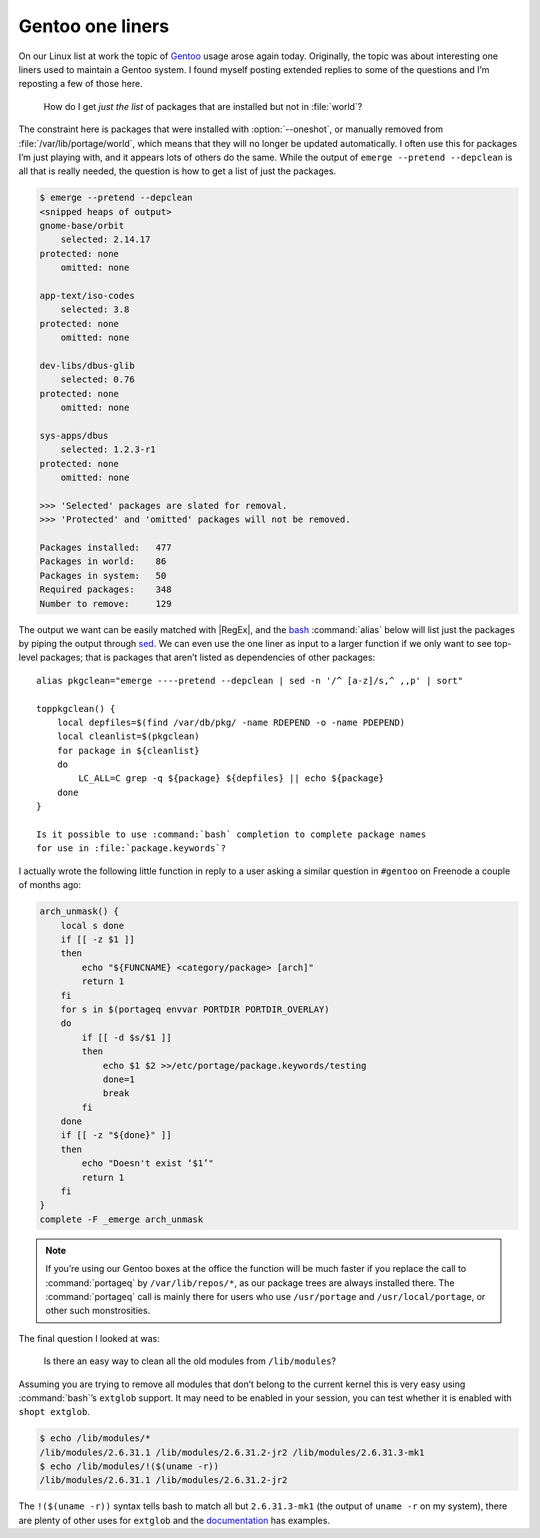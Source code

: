 .. post:: 2009-10-09
   :tags: gentoo

Gentoo one liners
=================

On our Linux list at work the topic of Gentoo_ usage arose again today.
Originally, the topic was about interesting one liners used to maintain a Gentoo
system.  I found myself posting extended replies to some of the questions and
I’m reposting a few of those here.

    How do I get *just the list* of packages that are installed but not in
    :file:`world`?

The constraint here is packages that were installed with :option:`--oneshot`,
or manually removed from :file:`/var/lib/portage/world`, which means that they
will no longer be updated automatically.  I often use this for packages I’m
just playing with, and it appears lots of others do the same.  While the output
of ``emerge --pretend --depclean`` is all that is really needed, the question
is how to get a list of just the packages.

.. code-block:: console

    $ emerge --pretend --depclean
    <snipped heaps of output>
    gnome-base/orbit
        selected: 2.14.17
    protected: none
        omitted: none

    app-text/iso-codes
        selected: 3.8
    protected: none
        omitted: none

    dev-libs/dbus-glib
        selected: 0.76
    protected: none
        omitted: none

    sys-apps/dbus
        selected: 1.2.3-r1
    protected: none
        omitted: none

    >>> 'Selected' packages are slated for removal.
    >>> 'Protected' and 'omitted' packages will not be removed.

    Packages installed:   477
    Packages in world:    86
    Packages in system:   50
    Required packages:    348
    Number to remove:     129

The output we want can be easily matched with |RegEx|, and the bash_
:command:`alias` below will list just the packages by piping the output through
sed_.  We can even use the one liner as input to a larger function if we only
want to see top-level packages; that is packages that aren’t listed as
dependencies of other packages::

    alias pkgclean="emerge ----pretend --depclean | sed -n '/^ [a-z]/s,^ ,,p' | sort"

    toppkgclean() {
        local depfiles=$(find /var/db/pkg/ -name RDEPEND -o -name PDEPEND)
        local cleanlist=$(pkgclean)
        for package in ${cleanlist}
        do
            LC_ALL=C grep -q ${package} ${depfiles} || echo ${package}
        done
    }

    Is it possible to use :command:`bash` completion to complete package names
    for use in :file:`package.keywords`?

I actually wrote the following little function in reply to a user asking
a similar question in ``#gentoo`` on Freenode a couple of months ago:

.. code-block:: bash

    arch_unmask() {
        local s done
        if [[ -z $1 ]]
        then
            echo "${FUNCNAME} <category/package> [arch]"
            return 1
        fi
        for s in $(portageq envvar PORTDIR PORTDIR_OVERLAY)
        do
            if [[ -d $s/$1 ]]
            then
                echo $1 $2 >>/etc/portage/package.keywords/testing
                done=1
                break
            fi
        done
        if [[ -z "${done}" ]]
        then
            echo "Doesn't exist ‘$1’"
            return 1
        fi
    }
    complete -F _emerge arch_unmask

.. note::
   If you’re using our Gentoo boxes at the office the function will be much
   faster if you replace the call to :command:`portageq` by
   ``/var/lib/repos/*``, as our package trees are always installed there.  The
   :command:`portageq` call is mainly there for users who use ``/usr/portage``
   and ``/usr/local/portage``, or other such monstrosities.

The final question I looked at was:

    Is there an easy way to clean all the old modules from ``/lib/modules``?

Assuming you are trying to remove all modules that don’t belong to the current
kernel this is very easy using :command:`bash`’s ``extglob`` support.  It may
need to be enabled in your session, you can test whether it is enabled with
``shopt extglob``.

.. code-block:: console

    $ echo /lib/modules/*
    /lib/modules/2.6.31.1 /lib/modules/2.6.31.2-jr2 /lib/modules/2.6.31.3-mk1
    $ echo /lib/modules/!($(uname -r))
    /lib/modules/2.6.31.1 /lib/modules/2.6.31.2-jr2

The ``!($(uname -r))`` syntax tells bash to match all but ``2.6.31.3-mk1`` (the
output of ``uname -r`` on my system), there are plenty of other uses for
``extglob`` and the documentation_ has examples.

.. _Gentoo: http://www.gentoo.org/
.. _bash: http://cnswww.cns.cwru.edu/~chet/bash/bashtop.html
.. _sed: http://sed.sourceforge.net/
.. _documentation: http://www.gnu.org/software/bash/manual/html_node/Pattern-Matching.html#Pattern-Matching
